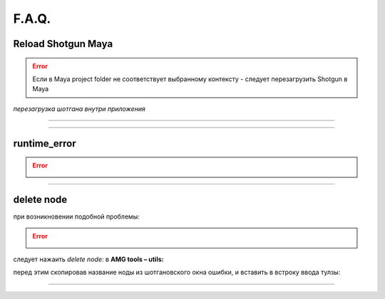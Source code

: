 F.A.Q.
========

Reload Shotgun Maya
--------------------

.. error:: Ecли в Maya project folder не соответствует выбранному контексту - следует перезагрузить Shotgun в Maya

*перезагрузка шотгана внутри приложения*

.. image:: _templates/sg.png
	:scale: 100%
	:align: center
_____

.. image:: _templates/sg_reload.png
	:scale: 100%
	:align: center
	
________

runtime_error
--------------

.. error:: .. image:: _templates/run_error.png
________

delete node
-------------


при возникновении подобной проблемы:

.. error:: .. image:: _templates/delnod.png

следует нажаить *delete node:* в **AMG tools – utils:**

.. image:: _templates/delnod2.png

перед этим скопировав название ноды из шотгановского окна ошибки, и вставить в встроку ввода тулзы:

.. image:: _templates/delnod3.png

________